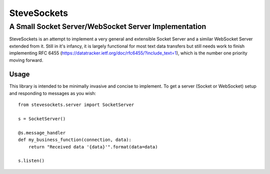 ==============
 SteveSockets
==============
-------------------------------------------------------
 A Small Socket Server/WebSocket Server Implementation
-------------------------------------------------------

SteveSockets is an attempt to implement a very general and extensible Socket Server
and a similar WebSocket Server extended from it. Still in it's infancy, it is
largely functional for most text data transfers but still needs work to finish
implementing RFC 6455 (https://datatracker.ietf.org/doc/rfc6455/?include_text=1),
which is the number one priority moving forward.

Usage
======

This library is intended to be minimally invasive and concise to implement. To
get a server (Socket or WebSocket) setup and responding to messages as you wish::
    from stevesockets.server import SocketServer

    s = SocketServer()

    @s.message_handler
    def my_business_function(connection, data):
        return "Received data '{data}'".format(data=data)

    s.listen()